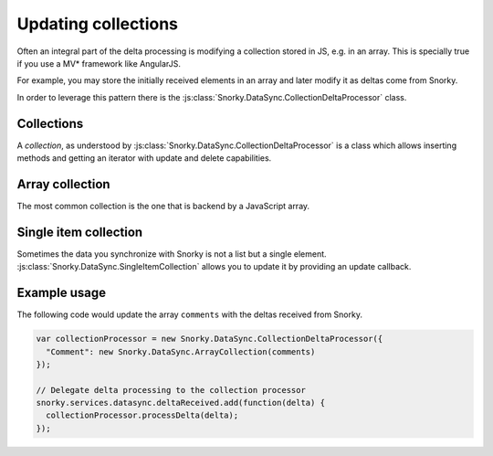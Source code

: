 Updating collections
====================

Often an integral part of the delta processing is modifying a collection stored in JS, e.g. in an array. This is specially true if you use a MV* framework like AngularJS.

For example, you may store the initially received elements in an array and later modify it as deltas come from Snorky.

In order to leverage this pattern there is the :js:class:`Snorky.DataSync.CollectionDeltaProcessor` class.

.. js:class:: Snorky.DataSync.CollectionDeltaProcessor(collections, options)

    Updates one or more collections with deltas received from Snorky.

    :param Object collections: A dictionary where each key is a model class name and each value is a collection.

    :param Object options: An optional dictionary with additional options.

        .. js:attribute:: itemsAreEqual

            Provides a custom item comparison (see below).

    .. js:function:: itemsAreEqual(item, other, delta)

        If return true, two items from a collection will be considered the same. This function is used for processing update and deletion deltas.

        The updated or deleted element will be the one that makes this function returns true when compared with the element in the delta.

        By default compares the ``id`` field in both ``item`` and ``other`` and returns true if they are equal.

    .. js:function:: processDelta(delta)

        Checks if the delta is associated with any registered collection. If it is, updates the collection adding, updating or removing the matching element.

Collections
~~~~~~~~~~~

A *collection*, as understood by :js:class:`Snorky.DataSync.CollectionDeltaProcessor` is a class which allows inserting methods and getting an iterator with update and delete capabilities.

.. js:class:: Snorky.DataSync.Collection

    An abstract interface for a collection.

    .. js:function:: insert(value)

        Inserts a new element in the collection.

    .. js:function:: getIterator()

        Returns an iterator to the collection.

.. js:class:: Snorky.DataSync.Iterator

    An abstract interface for an iterator.

    .. js:function:: next()

        Advances the iterator to the next element and returns it.

        This method should also be called to retrieve the first element in the collection.

    .. js:function:: hasNext()

        True if there are elements in the collection which the iterator has not explored.

    .. js:function:: remove()

        Remove the last element returned by :js:func:`next()` from the collection.

    .. js:function:: update(newValue)

        Replace the last element returned by :js:func:`next()` with the value provided as argument.

Array collection
~~~~~~~~~~~~~~~~

The most common collection is the one that is backend by a JavaScript array.

.. js:class:: Snorky.DataSync.ArrayCollection(array, options)

    :param Array array: An array, to which this class will expose a collection interface.

    :param Object options: An optional dictionary of options:

        .. js:attribute:: transformItem

            When an element is inserted or updated, this function will be called with the element to insert or update, and the object returned will be inserted or updated instead.

            This is often used when you use *fat models*, that is, you extend the JSON objects that you receive from the server in order to provide helper methods that calculate additional data or perform special operations.

            This function gives you the opportunity to add additional methods or perform transformations in the models received from Snorky.

Single item collection
~~~~~~~~~~~~~~~~~~~~~~

Sometimes the data you synchronize with Snorky is not a list but a single element. :js:class:`Snorky.DataSync.SingleItemCollection` allows you to update it by providing an update callback.

.. js:class:: Snorky.DataSync.SingleItemCollection(readHandler, updateHandler, removeHandler)

    Virtual collection of a single item.

    :param function readHandler: Called to get the current item value.

    :param function updateHandler: Called to update the item value.

    :param function removeHandler: Optional, called when the item is deleted.

Example usage
~~~~~~~~~~~~~

The following code would update the array ``comments`` with the deltas received from Snorky.

.. code-block:: javascript

    var collectionProcessor = new Snorky.DataSync.CollectionDeltaProcessor({
      "Comment": new Snorky.DataSync.ArrayCollection(comments)
    });

    // Delegate delta processing to the collection processor
    snorky.services.datasync.deltaReceived.add(function(delta) {
      collectionProcessor.processDelta(delta);
    });

